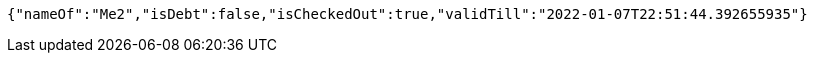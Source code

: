 [source,options="nowrap"]
----
{"nameOf":"Me2","isDebt":false,"isCheckedOut":true,"validTill":"2022-01-07T22:51:44.392655935"}
----